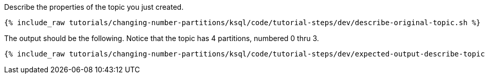 Describe the properties of the topic you just created.

+++++
<pre class="snippet"><code class="shell">{% include_raw tutorials/changing-number-partitions/ksql/code/tutorial-steps/dev/describe-original-topic.sh %}</code></pre>
+++++

The output should be the following. Notice that the topic has 4 partitions, numbered 0 thru 3.

+++++
<pre class="snippet"><code class="shell">{% include_raw tutorials/changing-number-partitions/ksql/code/tutorial-steps/dev/expected-output-describe-topic1.txt %}</code></pre>
+++++

